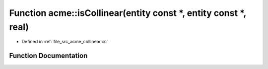 .. _exhale_function_a00062_1a907b39bb9cdf4c2e745f1254704517d1:

Function acme::isCollinear(entity const \*, entity const \*, real)
==================================================================

- Defined in :ref:`file_src_acme_collinear.cc`


Function Documentation
----------------------


.. doxygenfunction:: acme::isCollinear(entity const *, entity const *, real)
   :project: doc_cpp
   :project: doc_cpp
   :project: doc_cpp
   :project: doc_cpp
   :project: doc_cpp
   :project: doc_cpp
   :project: doc_cpp
   :project: doc_cpp
   :project: doc_cpp
   :project: doc_cpp
   :project: doc_cpp
   :project: doc_cpp
